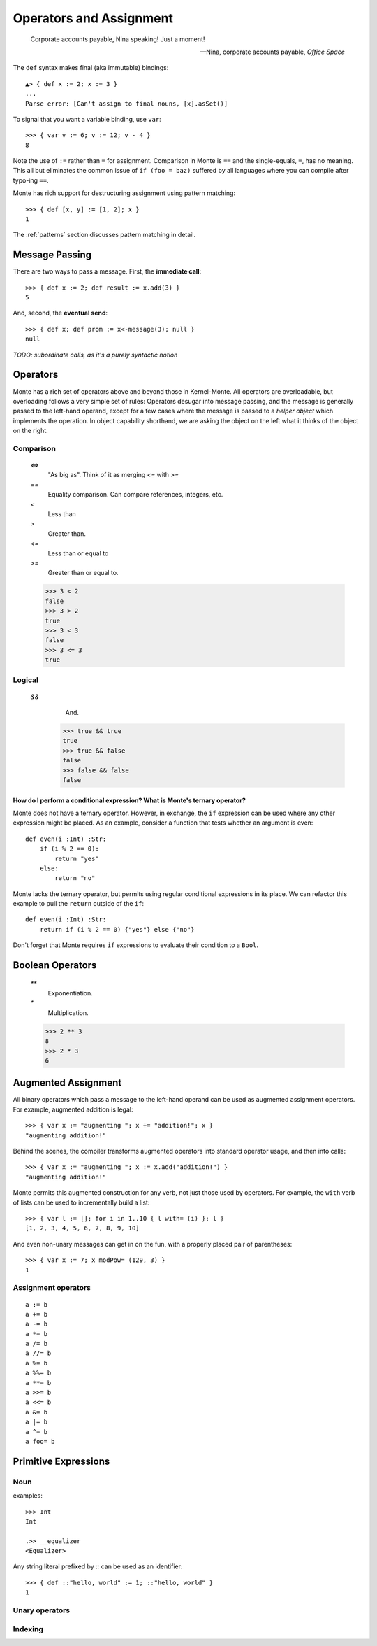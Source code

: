 ========================
Operators and Assignment
========================

.. epigraph::

    Corporate accounts payable, Nina speaking! Just a moment!

    -- Nina, corporate accounts payable, *Office Space*

.. _def:

The ``def`` syntax makes final (aka immutable) bindings::

  ▲> { def x := 2; x := 3 }
  ...
  Parse error: [Can't assign to final nouns, [x].asSet()]

To signal that you want a variable binding, use ``var``::

  >>> { var v := 6; v := 12; v - 4 }
  8

Note the use of ``:=`` rather than ``=`` for assignment.
Comparison in Monte is ``==`` and the single-equals, ``=``, has no meaning. This
all but eliminates the common issue of ``if (foo = baz)`` suffered by all
languages where you can compile after typo-ing ``==``.

Monte has rich support for destructuring assignment using pattern matching::

  >>> { def [x, y] := [1, 2]; x }
  1

.. syntax:: PatternBinding

   Sequence('def',
             NonTerminal('pattern'),
             Optional(Sequence("exit", NonTerminal('order'))),
             Optional(Sequence(":=", NonTerminal('assign'))))

The :ref:`patterns` section discusses pattern matching in detail.

.. _message_passing:

Message Passing
---------------

There are two ways to pass a message. First, the **immediate call**::

  >>> { def x := 2; def result := x.add(3) }
  5

And, second, the **eventual send**::

  >>> { def x; def prom := x<-message(3); null }
  null

.. syntax:: call

   Sequence(
    NonTerminal('calls'),
    Optional(Sequence(NonTerminal('curry'))))

*TODO: subordinate calls, as it's a purely syntactic notion*

.. syntax:: calls

    Choice(
        0, NonTerminal('prim'),
        Sequence(
            NonTerminal('calls'),
            Optional(
                Sequence(Choice(0, ".", "<-"),
                         Choice(0, "IDENTIFIER", ".String."))),
            Sequence("(", ZeroOrMore(NonTerminal('expr'), ','), ")")),
        NonTerminal('getExpr'))

.. todo:: document curry

.. syntax:: curry

   Sequence(
    Choice(0, '.', '<-'),
    Choice(0, "IDENTIFIER", ".String."))

Operators
---------

Monte has a rich set of operators above and beyond those in Kernel-Monte. All
operators are overloadable, but overloading follows a very simple set of
rules: Operators desugar into message passing, and the message is generally
passed to the left-hand operand, except for a few cases where the message is
passed to a *helper object* which implements the operation. In object
capability shorthand, we are asking the object on the left what it thinks of
the object on the right.

Comparison
~~~~~~~~~~

  `<=>`
    "As big as". Think of it as merging `<=` with `>=`
  `==`
    Equality comparison. Can compare references, integers, etc.
  `<`
    Less than
  `>`
    Greater than. 
  `<=`
    Less than or equal to
  `>=`
    Greater than or equal to. 

  >>> 3 < 2
  false
  >>> 3 > 2
  true
  >>> 3 < 3
  false
  >>> 3 <= 3
  true

.. syntax:: comp

   Sequence(
    NonTerminal('order'),
    Optional(Sequence(Choice(
        0,
	Choice(0, "=~", "!~"),
        Choice(0, "==", "!="),
        "&!",
        Choice(0, "^", "&", "|")
    ), NonTerminal('comp'))))

.. todo:: document match bind `x =~ p`

.. todo:: what is `&!`?


Logical
~~~~~~~

  `&&`
    And. 

   >>> true && true
   true
   >>> true && false
   false
   >>> false && false
   false

.. syntax:: logical

   Sequence(
    NonTerminal('comp'),
    Optional(Sequence(Choice(0, '||', '&&'), NonTerminal('logical'))))

How do I perform a conditional expression? What is Monte's ternary operator?
""""""""""""""""""""""""""""""""""""""""""""""""""""""""""""""""""""""""""""

Monte does not have a ternary operator. However, in exchange, the ``if``
expression can be used where any other expression might be placed. As an
example, consider a function that tests whether an argument is even::

    def even(i :Int) :Str:
        if (i % 2 == 0):
            return "yes"
        else:
            return "no"

Monte lacks the ternary operator, but permits using regular conditional
expressions in its place. We can refactor this example to pull the ``return``
outside of the ``if``::

    def even(i :Int) :Str:
        return if (i % 2 == 0) {"yes"} else {"no"}

Don't forget that Monte requires ``if`` expressions to evaluate their
condition to a ``Bool``.


Boolean Operators
-----------------

  `**`
    Exponentiation.
  `*`
    Multiplication.

  >>> 2 ** 3
  8
  >>> 2 * 3
  6

.. syntax:: order

   Sequence(
    NonTerminal('prefix'),
    Optional(Sequence(Choice(
        0,
        "**",
        Choice(0, "*", "/", "//", "%"),
        Choice(0, "+", "-"),
        Choice(0, "<<", ">>"),
        Choice(0, "..", "..!"),
        Choice(0, ">", "<", ">=", "<=", "<=>")
    ), NonTerminal('order'))))

.. todo:: document `..` and `..!` (ranges?)


Augmented Assignment
--------------------

All binary operators which pass a message to the left-hand operand can be used
as augmented assignment operators. For example, augmented addition is legal::

  >>> { var x := "augmenting "; x += "addition!"; x }
  "augmenting addition!"

Behind the scenes, the compiler transforms augmented operators into standard
operator usage, and then into calls::

  >>> { var x := "augmenting "; x := x.add("addition!") }
  "augmenting addition!"

Monte permits this augmented construction for any verb, not just those used by
operators. For example, the ``with`` verb of lists can be used to
incrementally build a list::

  >>> { var l := []; for i in 1..10 { l with= (i) }; l }
  [1, 2, 3, 4, 5, 6, 7, 8, 9, 10]

And even non-unary messages can get in on the fun, with a properly placed pair
of parentheses::

  >>> { var x := 7; x modPow= (129, 3) }
  1


Assignment operators
~~~~~~~~~~~~~~~~~~~~

.. todo:: find these in ``monte_parser.mt``; doctest

::

  a := b
  a += b
  a -= b
  a *= b
  a /= b
  a //= b
  a %= b
  a %%= b
  a **= b
  a >>= b
  a <<= b
  a &= b
  a |= b
  a ^= b
  a foo= b

.. syntax:: assign

   Choice(
    0,
    NonTerminal('PatternBinding'),
    Sequence(Choice(0, 'var', 'bind'),
             NonTerminal('pattern'),
             # XXX the next two seem to be optional in the code.
             ":=", NonTerminal('assign')),
    Sequence(NonTerminal('lval'), ":=", NonTerminal('assign')),
    Comment("@op=...XXX"),
    Comment("VERB_ASSIGN XXX"),
    NonTerminal('logical'))

.. syntax:: ForwardDeclaration

   Sequence('def', NonTerminal('name'))

.. todo:: find forward declaration in ``monte_parser.mt``; doctest

.. syntax:: lval

   Choice(
    0,
    NonTerminal('name'),
    NonTerminal('getExpr'))


Primitive Expressions
---------------------

.. syntax:: prim

   Choice(
    0,
    NonTerminal('Literal'),
    NonTerminal('quasiliteral'),
    NonTerminal('noun'),
    Sequence("(", NonTerminal('expr'), ")"),
    Sequence("{", ZeroOrMore(NonTerminal('expr'), ';'), "}"),
    Sequence("[",
             "for", NonTerminal('comprehension'),
             "]"))

.. seealso::

   :ref:`quasiliteral <quasiliteral>`,
   :ref:`comprehension <comprehension>`

.. todo:: figure out how to make the quasiliteral, comprehension links work

Noun
~~~~

.. syntax:: noun

   Choice(0, "IDENTIFIER", Sequence("::", ".String."))

examples::

  >>> Int
  Int

  .>> __equalizer
  <Equalizer>

Any string literal prefixed by `::` can be used as an identifier::

  >>> { def ::"hello, world" := 1; ::"hello, world" }
  1


Unary operators
~~~~~~~~~~~~~~~

.. syntax:: prefix

   Choice(
    0,
    NonTerminal('unary'),
    NonTerminal('SlotExpression'),
    NonTerminal('BindingExpression'),
    Sequence(NonTerminal('call'), Optional(NonTerminal('guard'))))

.. seealso::

   :ref:`message_passing`

.. syntax:: unary

   Choice(
    0,
    Sequence('-', NonTerminal('prim')),
    Sequence(Choice(0, "~", "!"), NonTerminal('call')))

.. syntax:: SlotExpression

   Sequence('&', NonTerminal('noun'))

.. todo:: discuss, doctest SlotExpression ``&x``

.. syntax:: BindingExpression

   Sequence('&&', NonTerminal('noun'))

.. todo:: discuss, doctest BindingExpression ``&&x``


Indexing
~~~~~~~~

.. syntax:: getExpr

   Sequence(
    NonTerminal('calls'),
    Sequence("[", ZeroOrMore(NonTerminal('expr'), ','), "]"))
